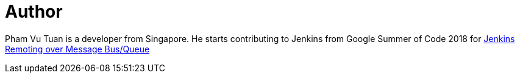 = Author
:page-author_name: Pham Vu Tuan
:page-github: pvtuan10
:page-irc: pvtuan10
:page-authoravatar: ../../images/images/avatars/pvtuan10.jpeg



Pham Vu Tuan is a developer from Singapore. He starts contributing to Jenkins from Google Summer of Code 2018 for link:/projects/gsoc/2018/remoting-over-message-bus/[Jenkins Remoting over Message Bus/Queue]